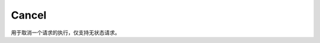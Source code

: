 Cancel
------------------

用于取消一个请求的执行，仅支持无状态请求。

.. doxygenfunction:: YR::Cancel(const ObjectRef<T> &obj)

.. doxygenfunction:: YR::Cancel(const std::vector<ObjectRef<T>> &objs)
